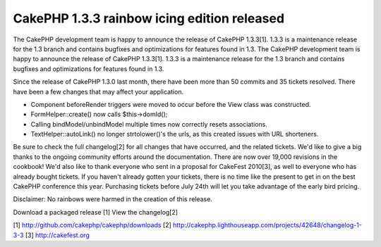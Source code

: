 CakePHP 1.3.3 rainbow icing edition released
============================================

The CakePHP development team is happy to announce the release of
CakePHP 1.3.3[1]. 1.3.3 is a maintenance release for the 1.3 branch
and contains bugfixes and optimizations for features found in 1.3.
The CakePHP development team is happy to announce the release of
CakePHP 1.3.3[1]. 1.3.3 is a maintenance release for the 1.3 branch
and contains bugfixes and optimizations for features found in 1.3.

Since the release of CakePHP 1.3.0 last month, there have been more
than 50 commits and 35 tickets resolved. There have been a few changes
that may affect your application.

- Component beforeRender triggers were moved to occur before the View
  class was constructed.
- FormHelper::create() now calls $this->domId();
- Calling bindModel/unbindModel multiple times now correctly resets
  associations.
- TextHelper::autoLink() no longer strtolower()'s the urls, as this
  created issues with URL shorteners.

Be sure to check the full changelog[2] for all changes that have
occurred, and the related tickets. We'd like to give a big thanks to
the ongoing community efforts around the documentation. There are now
over 19,000 revisions in the cookbook! We'd also like to thank
everyone who sent in a proposal for CakeFest 2010[3], as well to
everyone who has already bought tickets. If you haven't already gotten
your tickets, there is no time like the present to get in on the best
CakePHP conference this year. Purchasing tickets before July 24th will
let you take advantage of the early bird pricing.

Disclaimer: No rainbows were harmed in the creation of this release.

Download a packaged release [1]
View the changelog[2]

[1] `http://github.com/cakephp/cakephp/downloads`_
[2] `http://cakephp.lighthouseapp.com/projects/42648/changelog-1-3-3`_
[3] `http://cakefest.org`_

.. _http://cakefest.org: http://cakefest.org/
.. _http://cakephp.lighthouseapp.com/projects/42648/changelog-1-3-3: http://cakephp.lighthouseapp.com/projects/42648/changelog-1-3-3
.. _http://github.com/cakephp/cakephp/downloads: http://github.com/cakephp/cakephp/downloads

.. author:: markstory
.. categories:: news
.. tags:: release,CakePHP,news,News

